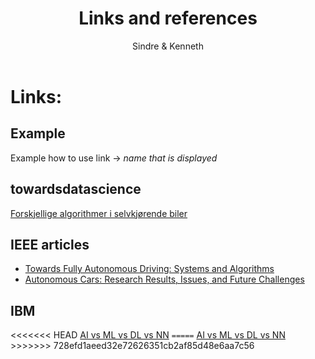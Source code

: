 #+author: Sindre & Kenneth
#+title: Links and references
#+description: Links and references to final report in DAVE3625 year 2020.

* Links:
** Example
Example how to use link -> [[url goes here][name that is displayed]]
** towardsdatascience
[[https://towardsdatascience.com/ai-and-the-vehicle-went-autonomous-e176c73239c6][Forskjellige algorithmer i selvkjørende biler]]
** IEEE articles
- [[https://ieeexplore.ieee.org/stamp/stamp.jsp?tp=&arnumber=5940562][Towards Fully Autonomous Driving: Systems and Algorithms]]
- [[https://ieeexplore.ieee.org/stamp/stamp.jsp?tp=&arnumber=8457076&tag=1][Autonomous Cars: Research Results, Issues, and Future Challenges]]
** IBM
<<<<<<< HEAD
[[https://www.ibm.com/cloud/blog/ai-vs-machine-learning-vs-deep-learning-vs-neural-networks][AI vs ML vs DL vs NN]]
=======
[[https://www.ibm.com/cloud/blog/ai-vs-machine-learning-vs-deep-learning-vs-neural-networks][AI vs ML vs DL vs NN]]
>>>>>>> 728efd1aeed32e72626351cb2af85d48e6aa7c56
